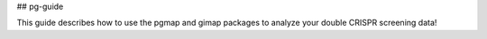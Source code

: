 ## pg-guide 

This guide describes how to use the pgmap and gimap packages to analyze your double CRISPR screening data!
